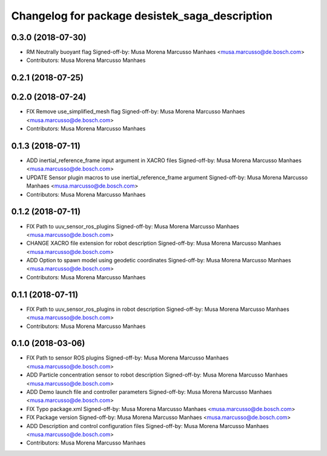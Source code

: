 ^^^^^^^^^^^^^^^^^^^^^^^^^^^^^^^^^^^^^^^^^^^^^^^
Changelog for package desistek_saga_description
^^^^^^^^^^^^^^^^^^^^^^^^^^^^^^^^^^^^^^^^^^^^^^^

0.3.0 (2018-07-30)
------------------
* RM Neutrally buoyant flag
  Signed-off-by: Musa Morena Marcusso Manhaes <musa.marcusso@de.bosch.com>
* Contributors: Musa Morena Marcusso Manhaes

0.2.1 (2018-07-25)
------------------

0.2.0 (2018-07-24)
------------------
* FIX Remove use_simplified_mesh flag
  Signed-off-by: Musa Morena Marcusso Manhaes <musa.marcusso@de.bosch.com>
* Contributors: Musa Morena Marcusso Manhaes

0.1.3 (2018-07-11)
------------------
* ADD inertial_reference_frame input argument in XACRO files
  Signed-off-by: Musa Morena Marcusso Manhaes <musa.marcusso@de.bosch.com>
* UPDATE Sensor plugin macros to use inertial_reference_frame argument
  Signed-off-by: Musa Morena Marcusso Manhaes <musa.marcusso@de.bosch.com>
* Contributors: Musa Morena Marcusso Manhaes

0.1.2 (2018-07-11)
------------------
* FIX Path to uuv_sensor_ros_plugins
  Signed-off-by: Musa Morena Marcusso Manhaes <musa.marcusso@de.bosch.com>
* CHANGE XACRO file extension for robot description
  Signed-off-by: Musa Morena Marcusso Manhaes <musa.marcusso@de.bosch.com>
* ADD Option to spawn model using geodetic coordinates
  Signed-off-by: Musa Morena Marcusso Manhaes <musa.marcusso@de.bosch.com>
* Contributors: Musa Morena Marcusso Manhaes

0.1.1 (2018-07-11)
------------------
* FIX Path to uuv_sensor_ros_plugins in robot description
  Signed-off-by: Musa Morena Marcusso Manhaes <musa.marcusso@de.bosch.com>
* Contributors: Musa Morena Marcusso Manhaes

0.1.0 (2018-03-06)
------------------
* FIX Path to sensor ROS plugins
  Signed-off-by: Musa Morena Marcusso Manhaes <musa.marcusso@de.bosch.com>
* ADD Particle concentration sensor to robot description
  Signed-off-by: Musa Morena Marcusso Manhaes <musa.marcusso@de.bosch.com>
* ADD Demo launch file and controller parameters
  Signed-off-by: Musa Morena Marcusso Manhaes <musa.marcusso@de.bosch.com>
* FIX Typo package.xml
  Signed-off-by: Musa Morena Marcusso Manhaes <musa.marcusso@de.bosch.com>
* FIX Package version
  Signed-off-by: Musa Morena Marcusso Manhaes <musa.marcusso@de.bosch.com>
* ADD Description and control configuration files
  Signed-off-by: Musa Morena Marcusso Manhaes <musa.marcusso@de.bosch.com>
* Contributors: Musa Morena Marcusso Manhaes
